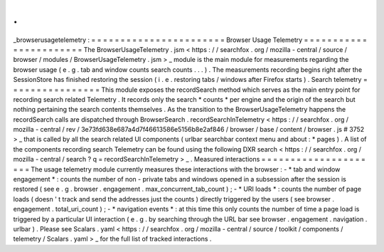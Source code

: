 .
.
_browserusagetelemetry
:
=
=
=
=
=
=
=
=
=
=
=
=
=
=
=
=
=
=
=
=
=
=
=
Browser
Usage
Telemetry
=
=
=
=
=
=
=
=
=
=
=
=
=
=
=
=
=
=
=
=
=
=
=
The
BrowserUsageTelemetry
.
jsm
<
https
:
/
/
searchfox
.
org
/
mozilla
-
central
/
source
/
browser
/
modules
/
BrowserUsageTelemetry
.
jsm
>
_
module
is
the
main
module
for
measurements
regarding
the
browser
usage
(
e
.
g
.
tab
and
window
counts
search
counts
.
.
.
)
.
The
measurements
recording
begins
right
after
the
SessionStore
has
finished
restoring
the
session
(
i
.
e
.
restoring
tabs
/
windows
after
Firefox
starts
)
.
Search
telemetry
=
=
=
=
=
=
=
=
=
=
=
=
=
=
=
=
This
module
exposes
the
recordSearch
method
which
serves
as
the
main
entry
point
for
recording
search
related
Telemetry
.
It
records
only
the
search
*
counts
*
per
engine
and
the
origin
of
the
search
but
nothing
pertaining
the
search
contents
themselves
.
As
the
transition
to
the
BrowserUsageTelemetry
happens
the
recordSearch
calls
are
dispatched
through
BrowserSearch
.
recordSearchInTelemetry
<
https
:
/
/
searchfox
.
org
/
mozilla
-
central
/
rev
/
3e73fd638e687a4d7f46613586e5156b8e2af846
/
browser
/
base
/
content
/
browser
.
js
#
3752
>
_
that
is
called
by
all
the
search
related
UI
components
(
urlbar
searchbar
context
menu
and
about
\
:
\
*
pages
)
.
A
list
of
the
components
recording
search
Telemetry
can
be
found
using
the
following
DXR
search
<
https
:
/
/
searchfox
.
org
/
mozilla
-
central
/
search
?
q
=
recordSearchInTelemetry
>
_
.
Measured
interactions
=
=
=
=
=
=
=
=
=
=
=
=
=
=
=
=
=
=
=
=
=
The
usage
telemetry
module
currently
measures
these
interactions
with
the
browser
:
-
*
tab
and
window
engagement
*
:
counts
the
number
of
non
-
private
tabs
and
windows
opened
in
a
subsession
after
the
session
is
restored
(
see
e
.
g
.
browser
.
engagement
.
max_concurrent_tab_count
)
;
-
*
URI
loads
*
:
counts
the
number
of
page
loads
(
doesn
'
t
track
and
send
the
addresses
just
the
counts
)
directly
triggered
by
the
users
(
see
browser
.
engagement
.
total_uri_count
)
;
-
*
navigation
events
*
:
at
this
time
this
only
counts
the
number
of
time
a
page
load
is
triggered
by
a
particular
UI
interaction
(
e
.
g
.
by
searching
through
the
URL
bar
see
browser
.
engagement
.
navigation
.
urlbar
)
.
Please
see
Scalars
.
yaml
<
https
:
/
/
searchfox
.
org
/
mozilla
-
central
/
source
/
toolkit
/
components
/
telemetry
/
Scalars
.
yaml
>
_
for
the
full
list
of
tracked
interactions
.

